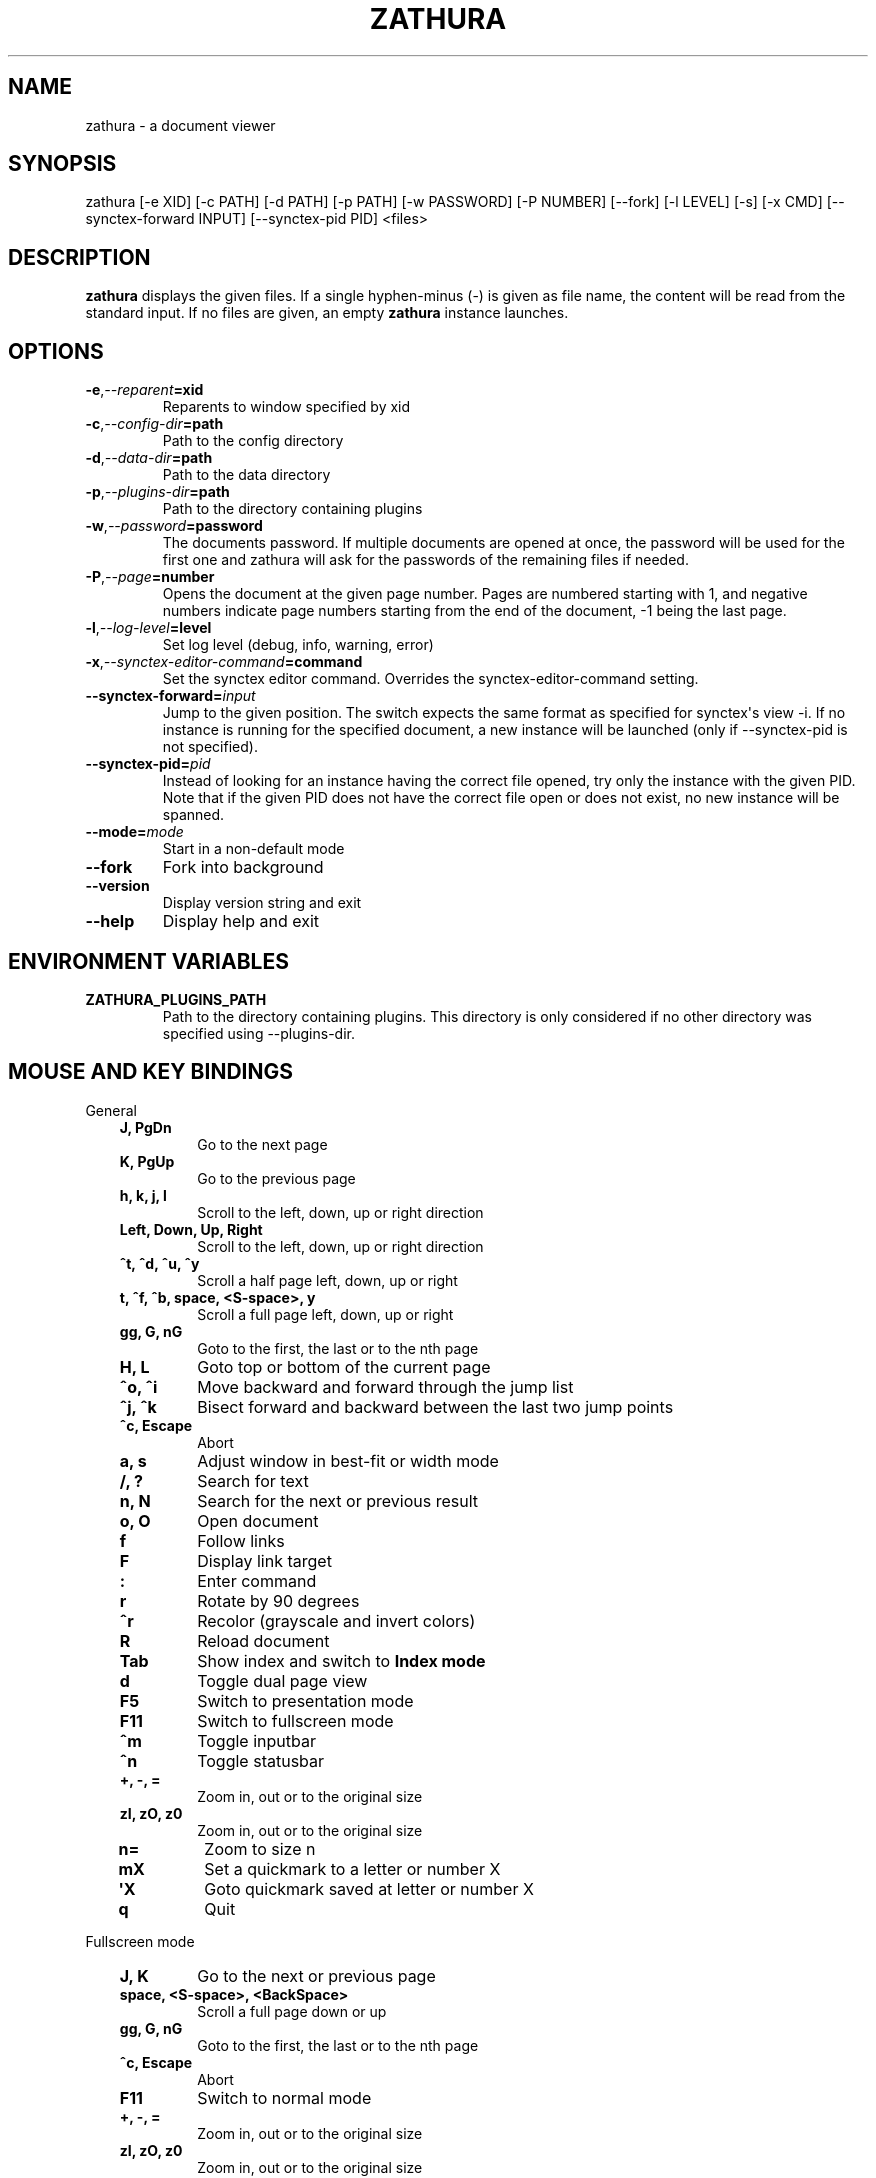 .\" Man page generated from reStructuredText.
.
.TH "ZATHURA" "1" "2019-09-08" "0.4.4" "zathura"
.SH NAME
zathura \- a document viewer
.
.nr rst2man-indent-level 0
.
.de1 rstReportMargin
\\$1 \\n[an-margin]
level \\n[rst2man-indent-level]
level margin: \\n[rst2man-indent\\n[rst2man-indent-level]]
-
\\n[rst2man-indent0]
\\n[rst2man-indent1]
\\n[rst2man-indent2]
..
.de1 INDENT
.\" .rstReportMargin pre:
. RS \\$1
. nr rst2man-indent\\n[rst2man-indent-level] \\n[an-margin]
. nr rst2man-indent-level +1
.\" .rstReportMargin post:
..
.de UNINDENT
. RE
.\" indent \\n[an-margin]
.\" old: \\n[rst2man-indent\\n[rst2man-indent-level]]
.nr rst2man-indent-level -1
.\" new: \\n[rst2man-indent\\n[rst2man-indent-level]]
.in \\n[rst2man-indent\\n[rst2man-indent-level]]u
..
.SH SYNOPSIS
.sp
zathura [\-e XID] [\-c PATH] [\-d PATH] [\-p PATH] [\-w PASSWORD] [\-P NUMBER]
[\-\-fork] [\-l LEVEL] [\-s] [\-x CMD] [\-\-synctex\-forward INPUT] [\-\-synctex\-pid PID]
<files>
.SH DESCRIPTION
.sp
\fBzathura\fP displays the given files. If a single hyphen\-minus (\-) is given as
file name, the content will be read from the standard input. If no files are
given, an empty \fBzathura\fP instance launches.
.SH OPTIONS
.INDENT 0.0
.TP
.BI \-e\fP,\fB  \-\-reparent\fB= xid
Reparents to window specified by xid
.TP
.BI \-c\fP,\fB  \-\-config\-dir\fB= path
Path to the config directory
.TP
.BI \-d\fP,\fB  \-\-data\-dir\fB= path
Path to the data directory
.TP
.BI \-p\fP,\fB  \-\-plugins\-dir\fB= path
Path to the directory containing plugins
.TP
.BI \-w\fP,\fB  \-\-password\fB= password
The documents password. If multiple documents are opened at once, the
password will be used for the first one and zathura will ask for the
passwords of the remaining files if needed.
.TP
.BI \-P\fP,\fB  \-\-page\fB= number
Opens the document at the given page number. Pages are numbered starting
with 1, and negative numbers indicate page numbers starting from the end
of the document, \-1 being the last page.
.TP
.BI \-l\fP,\fB  \-\-log\-level\fB= level
Set log level (debug, info, warning, error)
.TP
.BI \-x\fP,\fB  \-\-synctex\-editor\-command\fB= command
Set the synctex editor command. Overrides the synctex\-editor\-command setting.
.TP
.BI \-\-synctex\-forward\fB= input
Jump to the given position. The switch expects the same format as specified
for synctex\(aqs view \-i. If no instance is running for the specified document,
a new instance will be launched (only if \-\-synctex\-pid is not specified).
.TP
.BI \-\-synctex\-pid\fB= pid
Instead of looking for an instance having the correct file opened, try only
the instance with the given PID. Note that if the given PID does not have the
correct file open or does not exist, no new instance will be spanned.
.TP
.BI \-\-mode\fB= mode
Start in a non\-default mode
.TP
.B \-\-fork
Fork into background
.TP
.B \-\-version
Display version string and exit
.TP
.B \-\-help
Display help and exit
.UNINDENT
.SH ENVIRONMENT VARIABLES
.INDENT 0.0
.TP
.B ZATHURA_PLUGINS_PATH
Path to the directory containing plugins. This directory is only considered if
no other directory was specified using \-\-plugins\-dir.
.UNINDENT
.SH MOUSE AND KEY BINDINGS
.sp
General
.INDENT 0.0
.INDENT 3.5
.INDENT 0.0
.TP
.B J, PgDn
Go to the next page
.TP
.B K, PgUp
Go to the previous page
.TP
.B h, k, j, l
Scroll to the left, down, up or right direction
.TP
.B Left, Down, Up, Right
Scroll to the left, down, up or right direction
.TP
.B ^t, ^d, ^u, ^y
Scroll a half page left, down, up or right
.TP
.B t, ^f, ^b, space, <S\-space>, y
Scroll a full page left, down, up or right
.TP
.B gg, G, nG
Goto to the first, the last or to the nth page
.TP
.B H, L
Goto top or bottom of the current page
.TP
.B ^o, ^i
Move backward and forward through the jump list
.TP
.B ^j, ^k
Bisect forward and backward between the last two jump points
.TP
.B ^c, Escape
Abort
.TP
.B a, s
Adjust window in best\-fit or width mode
.TP
.B /, ?
Search for text
.TP
.B n, N
Search for the next or previous result
.TP
.B o, O
Open document
.TP
.B f
Follow links
.TP
.B F
Display link target
.TP
.B :
Enter command
.TP
.B r
Rotate by 90 degrees
.TP
.B ^r
Recolor (grayscale and invert colors)
.TP
.B R
Reload document
.TP
.B Tab
Show index and switch to \fBIndex mode\fP
.TP
.B d
Toggle dual page view
.TP
.B F5
Switch to presentation mode
.TP
.B F11
Switch to fullscreen mode
.TP
.B ^m
Toggle inputbar
.TP
.B ^n
Toggle statusbar
.TP
.B +, \-, =
Zoom in, out or to the original size
.TP
.B zI, zO, z0
Zoom in, out or to the original size
.TP
.B n=
Zoom to size n
.TP
.B mX
Set a quickmark to a letter or number X
.TP
.B \(aqX
Goto quickmark saved at letter or number X
.TP
.B q
Quit
.UNINDENT
.UNINDENT
.UNINDENT
.sp
Fullscreen mode
.INDENT 0.0
.INDENT 3.5
.INDENT 0.0
.TP
.B J, K
Go to the next or previous page
.TP
.B space, <S\-space>, <BackSpace>
Scroll a full page down or up
.TP
.B gg, G, nG
Goto to the first, the last or to the nth page
.TP
.B ^c, Escape
Abort
.TP
.B F11
Switch to normal mode
.TP
.B +, \-, =
Zoom in, out or to the original size
.TP
.B zI, zO, z0
Zoom in, out or to the original size
.TP
.B n=
Zoom to size n
.TP
.B q
Quit
.UNINDENT
.UNINDENT
.UNINDENT
.sp
Presentation mode
.INDENT 0.0
.INDENT 3.5
.INDENT 0.0
.TP
.B space, <S\-space>, <BackSpace>
Scroll a full page down or up
.TP
.B ^c, Escape
Abort
.TP
.B F5
Switch to normal mode
.TP
.B q
Quit
.UNINDENT
.UNINDENT
.UNINDENT
.sp
Index mode
.INDENT 0.0
.INDENT 3.5
.INDENT 0.0
.TP
.B k, j
Move to upper or lower entry
.TP
.B l
Expand entry
.TP
.B L
Expand all entries
.TP
.B h
Collapse entry
.TP
.B H
Collapse all entries
.TP
.B space, Return
Select and open entry
.UNINDENT
.UNINDENT
.UNINDENT
.sp
Mouse bindings
.INDENT 0.0
.INDENT 3.5
.INDENT 0.0
.TP
.B Scroll
Scroll up or down
.TP
.B ^Scroll
Zoom in or out
.TP
.B Hold Button2
Pan the document
.TP
.B Button1
Follow link
.UNINDENT
.UNINDENT
.UNINDENT
.SH COMMANDS
.INDENT 0.0
.TP
.B bmark
Save a bookmark
.TP
.B bdelete
Delete a bookmark
.TP
.B blist
List bookmarks
.TP
.B close
Close document
.TP
.B exec
Execute an external command
.TP
.B info
Show document information
.TP
.B open
Open a document
.TP
.B offset
Set page offset
.TP
.B print
Print document
.TP
.B write(!)
Save document (and force overwriting)
.TP
.B export
Export attachments
.TP
.B dump
Write values, descriptions, etc. of all current settings to a file.
.UNINDENT
.SH CONFIGURATION
.sp
The default appearance and behaviour of zathura can be overwritten by modifying
the \fIzathurarc\fP file (default path: ~/.config/zathura/zathurarc). For a detailed
description please consult zathurarc(5).
.SH SYNCTEX SUPPORT
.sp
Both synctex forward and backwards synchronization are supported by zathura, To
enable synctex forward synchronization, please look at the \fI\-\-synctex\-forward\fP
and \fI\-\-synctex\-editor\fP options. zathura will also emit a signal via the D\-Bus
interface. To support synctex backwards synchronization, zathura provides a
D\-Bus interface that can be called by the editor. For convince zathura also
knows how to parse the output of the \fIsynctex view\fP command. It is enough to
pass the arguments to \fIsynctex view\fP\(aqs \fI\-i\fP option to zathura via
\fI\-\-synctex\-forward\fP and zathura will pass the information to the correct
instance.
.sp
For gvim forward and backwards synchronization support can be set up as follows:
First add the following to the vim configuration:
.INDENT 0.0
.INDENT 3.5
.sp
.nf
.ft C
function! Synctex()
  execute "silent !zathura \-\-synctex\-forward " . line(\(aq.\(aq) . ":" . col(\(aq.\(aq) . ":" . bufname(\(aq%\(aq) . " " . g:syncpdf
  redraw!
endfunction
map <C\-enter> :call Synctex()<cr>
.ft P
.fi
.UNINDENT
.UNINDENT
.sp
Then launch \fIzathura\fP with
.INDENT 0.0
.INDENT 3.5
.sp
.nf
.ft C
zathura \-x "gvim \-\-servername vim \-c \e"let g:syncpdf=\(aq$1\(aq\e" \-\-remote +%{line} %{input}" $file
.ft P
.fi
.UNINDENT
.UNINDENT
.sp
Some editors support zathura as viewer out of the box:
.INDENT 0.0
.IP \(bu 2
LaTeXTools for SublimeText
(\fI\%https://latextools.readthedocs.io/en/latest/available\-viewers/#zathura\fP)
.IP \(bu 2
LaTeX for Atom (\fI\%https://atom.io/packages/latex\fP)
.UNINDENT
.SH KNOWN BUGS
.sp
If GDK_NATIVE_WINDOWS is enabled you will experience problems with large
documents. In this case zathura might crash or pages cannot be rendered
properly. Disabling GDK_NATIVE_WINDOWS fixes this issue. The same issue may
appear, if overlay\-scrollbar is enabled in GTK_MODULES.
.SH SEE ALSO
.sp
\fIzathurarc(5)\fP
.SH AUTHOR
pwmt.org
.SH COPYRIGHT
2009-2018, pwmt.org
.\" Generated by docutils manpage writer.
.
